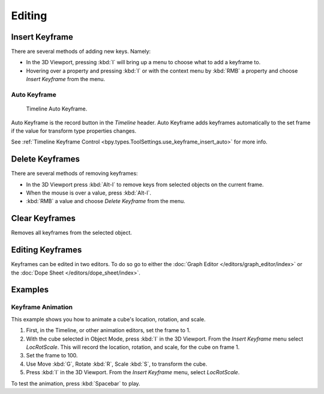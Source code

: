 
*******
Editing
*******

.. _bpy.ops.anim.keyframe_insert:

Insert Keyframe
===============

.. reference::

   :Mode:      Object Mode
   :Menu:      :menuselection:`Object --> Animation --> Insert Keyframe...`
   :Shortcut:  :kbd:`I`

There are several methods of adding new keys. Namely:

- In the 3D Viewport, pressing :kbd:`I` will bring up a menu to choose what to add a keyframe to.
- Hovering over a property and pressing :kbd:`I` or with the context menu by :kbd:`RMB`
  a property and choose *Insert Keyframe* from the menu.


Auto Keyframe
-------------

.. figure:: /images/editors_timeline_keyframes-auto.png

   Timeline Auto Keyframe.

Auto Keyframe is the record button in the *Timeline* header. Auto Keyframe adds
keyframes automatically to the set frame if the value for transform type properties changes.

See :ref:`Timeline Keyframe Control <bpy.types.ToolSettings.use_keyframe_insert_auto>` for more info.


.. _bpy.ops.anim.keyframe_delete*:

Delete Keyframes
================

.. reference::

   :Mode:      Object Mode
   :Menu:      :menuselection:`Object --> Animation --> Delete Keyframes...`
   :Shortcut:  :kbd:`Alt-I`

There are several methods of removing keyframes:

- In the 3D Viewport press :kbd:`Alt-I` to remove keys from selected objects on the current frame.
- When the mouse is over a value, press :kbd:`Alt-I`.
- :kbd:`RMB` a value and choose *Delete Keyframe* from the menu.


.. _bpy.ops.anim.keyframe_clear*:

Clear Keyframes
===============

.. reference::

   :Mode:      Object Mode
   :Menu:      :menuselection:`Object --> Animation --> Clear Keyframes...`
   :Shortcut:  :kbd:`Shift-Alt-I`

Removes all keyframes from the selected object.


Editing Keyframes
=================

Keyframes can be edited in two editors. To do so go to either
the :doc:`Graph Editor </editors/graph_editor/index>`
or the :doc:`Dope Sheet </editors/dope_sheet/index>`.


Examples
========

Keyframe Animation
------------------

This example shows you how to animate a cube's location, rotation, and scale.

#. First, in the Timeline, or other animation editors, set the frame to 1.
#. With the cube selected in Object Mode, press :kbd:`I` in the 3D Viewport.
   From the *Insert Keyframe* menu select *LocRotScale*.
   This will record the location, rotation, and scale, for the cube on frame 1.
#. Set the frame to 100.
#. Use Move :kbd:`G`, Rotate :kbd:`R`, Scale :kbd:`S`, to transform the cube.
#. Press :kbd:`I` in the 3D Viewport. From the *Insert Keyframe* menu, select *LocRotScale*.

To test the animation, press :kbd:`Spacebar` to play.

.. TODO2.8
   .. figure:: /images/animation_keyframes_editing_keyframe-animation-examples.png
      :width: 600px

      The animation on frames 1, 50 and 100.
